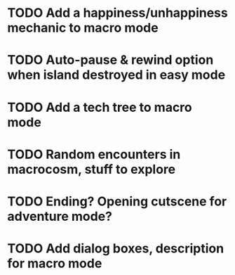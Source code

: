 

* TODO Add a happiness/unhappiness mechanic to macro mode
* TODO Auto-pause & rewind option when island destroyed in easy mode
* TODO Add a tech tree to macro mode
* TODO Random encounters in macrocosm, stuff to explore
* TODO Ending? Opening cutscene for adventure mode?
* TODO Add dialog boxes, description for macro mode


